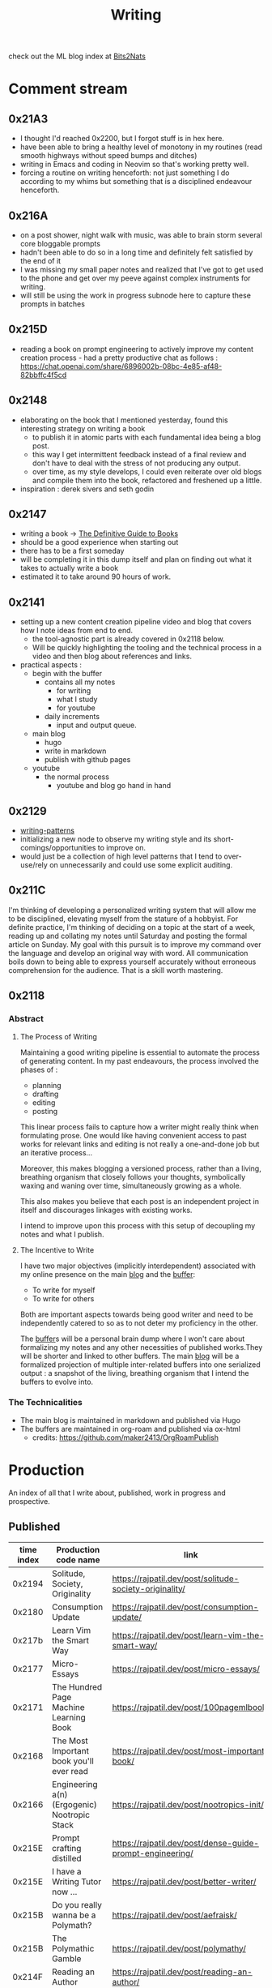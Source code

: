 :PROPERTIES:
:ID:       20230712T131112.909632
:ROAM_ALIASES: blog
:END:
#+title: Writing
#+filetags: :transient:

check out the ML blog index at [[id:a452786b-9ccc-4883-885b-d501be95e510][Bits2Nats]]
* Comment stream
** 0x21A3 
 - I thought I'd reached 0x2200, but I forgot stuff is in hex here.
 - have been able to bring a healthy level of monotony in my routines (read smooth highways without speed bumps and ditches)
 - writing in Emacs and coding in Neovim so that's working pretty well.
 - forcing a routine on writing henceforth: not just something I do according to my whims but something that is a disciplined endeavour henceforth.
** 0x216A
 - on a post shower, night walk with music, was able to brain storm several core bloggable prompts
 - hadn't been able to do so in a long time and definitely felt satisfied by the end of it
 - I was missing my small paper notes and realized that I've got to get used to the phone and get over my peeve against complex instruments for writing.
 - will still be using the work in progress subnode here to capture these prompts in batches
** 0x215D
- reading a book on prompt engineering to actively improve my content creation process - had a pretty productive chat as follows : https://chat.openai.com/share/6896002b-08bc-4e85-af48-82bbffc4f5cd
** 0x2148
 - elaborating on the book that I mentioned yesterday, found this interesting strategy on writing a book
   - to publish it in atomic parts with each fundamental idea being a blog post.
   - this way I get intermittent feedback instead of a final review and don't have to deal with the stress of not producing any output.
   - over time, as my style develops, I could even reiterate over old blogs and compile them into the book, refactored and freshened up a little.
 - inspiration : derek sivers and seth godin
** 0x2147
 - writing a book -> [[id:20230827T153308.339339][The Definitive Guide to Books]] 
 - should be a good experience when starting out
 - there has to be a first someday
 - will be completing it in this dump itself and plan on finding out what it takes to actually write a book
 - estimated it to take around 90 hours of work.
** 0x2141
 - setting up a new content creation pipeline video and blog that covers how I note ideas from end to end.
   - the tool-agnostic part is already covered in 0x2118 below.
   - Will be quickly highlighting the tooling and the technical process in a video and then blog about references and links.
 - practical aspects :
   - begin with the buffer
     - contains all my notes
       - for writing
       - what I study
       - for youtube
     - daily increments
       - input and output queue.
   - main blog
     - hugo
     - write in markdown
     - publish with github pages
   - youtube
     - the normal process
       - youtube and blog go hand in hand
** 0x2129
 - [[id:20230730T172240.071698][writing-patterns]]
 - initializing a new node to observe my writing style and its short-comings/opportunities to improve on.
 - would just be a collection of high level patterns that I tend to over-use/rely on unnecessarily and could use some explicit auditing.
** 0x211C
I'm thinking of developing a personalized writing system that will allow me to be disciplined, elevating myself from the stature of a hobbyist. For definite practice, I'm thinking of deciding on a topic at the start of a week, reading up and collating my notes until Saturday and posting the formal article on Sunday.
My goal with this pursuit is to improve my command over the language and develop an original way with word. All communication boils down to being able to express yourself accurately without erroneous comprehension for the audience. That is a skill worth mastering. 
** 0x2118
*** Abstract
**** The Process of Writing

Maintaining a good writing pipeline is essential to automate the process of generating content. In my past endeavours, the process involved the phases of :
 - planning
 - drafting
 - editing
 - posting

This linear process fails to capture how a writer might really think when formulating prose. One would like having convenient access to past works for relevant links and editing is not really a one-and-done job but an iterative process...

Moreover, this makes blogging a versioned process, rather than a living, breathing organism that closely follows your thoughts, symbolically waxing and waning over time, simultaneously growing as a whole.

This also makes you believe that each post is an independent project in itself and discourages linkages with existing works.

I intend to improve upon this process with this setup of decoupling my notes and what I publish.

**** The Incentive to Write 

I have two major objectives (implicitly interdependent) associated with my online presence on the main [[https://rajpatil.dev][blog]] and the [[https://buffer.rajpatil.dev][buffer]]:
 - To write for myself
 - To write for others

Both are important aspects towards being good writer and need to be independently catered to so as to not deter my proficiency in the other.
   
The [[id:20230712T211919.917191][buffer]]s will be a personal brain dump where I won't care about formalizing my notes and any other necessities of published works.They will be shorter and linked to other buffers.
The main [[https://buffer.rajpatil.dev][blog]] will be a formalized projection of multiple inter-related buffers into one serialized output : a snapshot of the living, breathing organism that I intend the buffers to evolve into.
   
*** The Technicalities
  - The main blog is maintained in markdown and published via Hugo
  - The buffers are maintained in org-roam and published via ox-html
    - credits: https://github.com/maker2413/OrgRoamPublish

* Production
An index of all that I write about, published, work in progress and prospective.
** Published
|------------+-----------------------------------------------------------+----------------------------------------------------------------+-----------|
| time index | Production code name                                      | link                                                           | Category  |
|------------+-----------------------------------------------------------+----------------------------------------------------------------+-----------|
|     0x2194 | Solitude, Society, Originality                            | https://rajpatil.dev/post/solitude-society-originality/        | Polymathy |
|     0x2180 | Consumption Update                                        | https://rajpatil.dev/post/consumption-update/                  | Update    |
|     0x217b | Learn Vim the Smart Way                                   | https://rajpatil.dev/post/learn-vim-the-smart-way/             | Book      |
|     0x2177 | Micro-Essays                                              | https://rajpatil.dev/post/micro-essays/                        | Writing   |
|     0x2171 | The Hundred Page Machine Learning Book                    | https://rajpatil.dev/post/100pagemlbook/                       | Book      |
|     0x2168 | The Most Important book you'll ever read                  | https://rajpatil.dev/post/most-important-book/                 | Writing   |
|     0x2166 | Engineering a(n) (Ergogenic) Nootropic Stack              | https://rajpatil.dev/post/nootropics-init/                     | Nutrition |
|     0x215E | Prompt crafting distilled                                 | https://rajpatil.dev/post/dense-guide-prompt-engineering/      | Skills    |
|     0x215E | I have a Writing Tutor now ...                            | https://rajpatil.dev/post/better-writer/                       | Writing   |
|     0x215B | Do you really wanna be a Polymath?                        | https://rajpatil.dev/post/aefraisk/                            | Polymathy |
|     0x215B | The Polymathic Gamble                                     | https://rajpatil.dev/post/polymathy/                           | Polymathy |
|     0x214F | Reading an Author                                         | https://rajpatil.dev/post/reading-an-author/                   | Anecdote  |
|     0x214F | Refactoring Old Works                                     | https://rajpatil.dev/post/refactoring-old-works/               | Writing   |
|     0x214C | The Definitive Guide to Books                             | https://rajpatil.dev/post/the-definitive-guide-to-books/       | Writing   |
|     0x2147 | Practical Natural Language Processing : C1 - 5            | [[https://rajpatil.dev/post/practical-nlp-c1-5/]]                  | Book      |
|     0x2147 | Common Lisp : The Series - 0.1 : Representing Programs    | https://rajpatil.dev/post/clts/clts-0.1/                       | CLTS      |
|     0x2141 | My Creation and Publishing Pipeline                       | https://rajpatil.dev/post/my-creation-and-publishing-pipeline/ | Writing   |
|     0x213F | Common Lisp: The Series - 0 : Introduction                | https://rajpatil.dev/post/clts/clts-0/                         | CLTS      |
|     0x213B | RIP, Bram Moolenar                                        | https://rajpatil.dev/post/rip-bram-moolenar/                   | Tribute   |
|     0x213B | My Emacs Configuration                                    | https://rajpatil.dev/post/my-emacs-config-0x213b/              | Configs   |
|     0x213A | Common Lisp - Gentle Introduction to Symbolic Computation | https://rajpatil.dev/post/cl-aitsc/                            | Book      |
|     0x212B | PICC: pragmatics of intellectual consumption and creation | https://rajpatil.dev/post/picc/                                | Skills    |
|     0x211B | Here we go again...                                       | https://rajpatil.dev/post/writing-setup/                       | Writing   |
|------------+-----------------------------------------------------------+----------------------------------------------------------------+-----------|

** Work in Progress
** Prompts
*** A child's curiosity and an adult's resolve 
 - Curiosity and Focus don't really get together well if you think about it.
 - The first, you're naturally born with and you may have to work on not losing it over time.
 - The latter, you have to build up over your life if you wish to achieve anything of value.
 - Both are necessary for contributing something important to the world
   - although execution (result of focus) might be considered the harder ordeal, creative ideation (result of curiosity) can't be ignored and makes the outcome's potential ingenuity worth the efforts.
*** Factoring uncertainty
*** Energy levels 101
*** No time to kill
*** Write it down
 - this braindump is proof that writing it down is never not worth it
 - you don't have the memory of a steel trap
 - if you do, you (assuming moderately above average human) are probably not consuming enough
*** are you angry enough?
 - tricky emotion
 - conflicting advice out there on how to handle it
 - I'm no psychologist, but everyone needs an explicit personal analysis pertaining their relationship with their angry self.
*** no one really cares
 - yeah, this is mostly true
 - no one has enough time to care (except your parents I guess)
 - they also forget if they cared pretty quickly
 - memories are like a sand castle: winds and waves do their job irrespective of how ugly or beautiful it is.
*** prepare for the marathon
*** anticipating unexpected intellectual leaps
*** The labrynth of limitations
*** phases of a writer
*** Care enough to be selectively ignorant
*** Epistemological cartography
*** Don't have role models but target specific characteristics
*** Video Games, Lucidity and L-theanine
*** Epistemological Voraciousness
*** Ingredients of Originality
 - fearlessness, especially of being perceived as stupid definitely takes the cake
*** Feigning humility
*** On the boundaries of madness and brilliance
*** Embrace abstracted Complexity : simplicity is overrated
*** Can you defend your beliefs?
*** Introductory Self hypnosis
*** Tactics, principles and strategy
*** when to pluck low hanging fruits
*** Convergence
*** Barefoot hiking - literally ground yourself.
*** The joy of creating connections
*** Music, Meditation, Walks and Water
